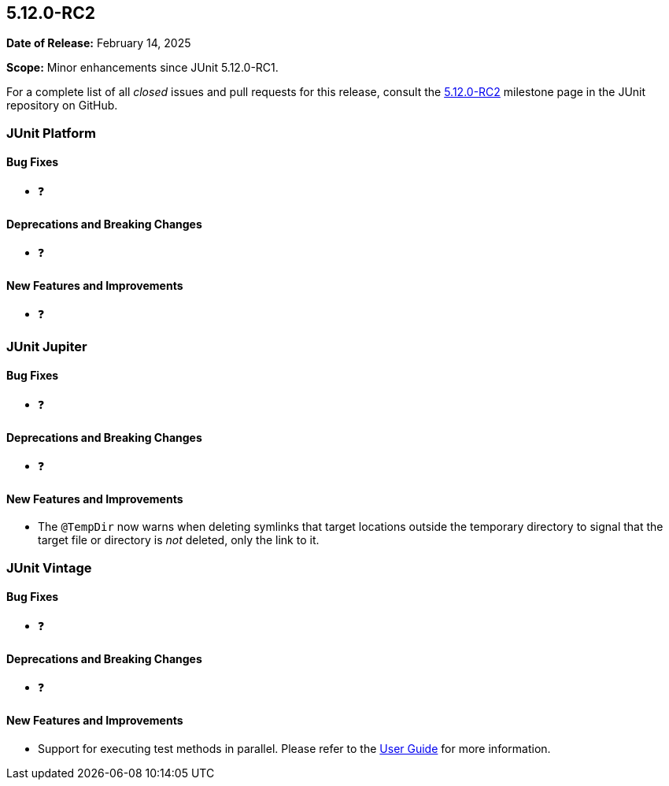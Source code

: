[[release-notes-5.12.0-RC2]]
== 5.12.0-RC2

*Date of Release:* February 14, 2025

*Scope:* Minor enhancements since JUnit 5.12.0-RC1.

For a complete list of all _closed_ issues and pull requests for this release, consult the
link:{junit5-repo}+/milestone/90?closed=1+[5.12.0-RC2] milestone page in the JUnit
repository on GitHub.


[[release-notes-5.12.0-RC2-junit-platform]]
=== JUnit Platform

[[release-notes-5.12.0-RC2-junit-platform-bug-fixes]]
==== Bug Fixes

* ❓

[[release-notes-5.12.0-RC2-junit-platform-deprecations-and-breaking-changes]]
==== Deprecations and Breaking Changes

* ❓

[[release-notes-5.12.0-RC2-junit-platform-new-features-and-improvements]]
==== New Features and Improvements

* ❓


[[release-notes-5.12.0-RC2-junit-jupiter]]
=== JUnit Jupiter

[[release-notes-5.12.0-RC2-junit-jupiter-bug-fixes]]
==== Bug Fixes

* ❓

[[release-notes-5.12.0-RC2-junit-jupiter-deprecations-and-breaking-changes]]
==== Deprecations and Breaking Changes

* ❓

[[release-notes-5.12.0-RC2-junit-jupiter-new-features-and-improvements]]
==== New Features and Improvements

* The `@TempDir` now warns when deleting symlinks that target locations outside the
  temporary directory to signal that the target file or directory is _not_ deleted, only
  the link to it.


[[release-notes-5.12.0-RC2-junit-vintage]]
=== JUnit Vintage

[[release-notes-5.12.0-RC2-junit-vintage-bug-fixes]]
==== Bug Fixes

* ❓

[[release-notes-5.12.0-RC2-junit-vintage-deprecations-and-breaking-changes]]
==== Deprecations and Breaking Changes

* ❓

[[release-notes-5.12.0-RC2-junit-vintage-new-features-and-improvements]]
==== New Features and Improvements

* Support for executing test methods in parallel. Please refer to the
  <<../user-guide/index.adoc#migrating-from-junit4-parallel-execution, User Guide>> for
  more information.
